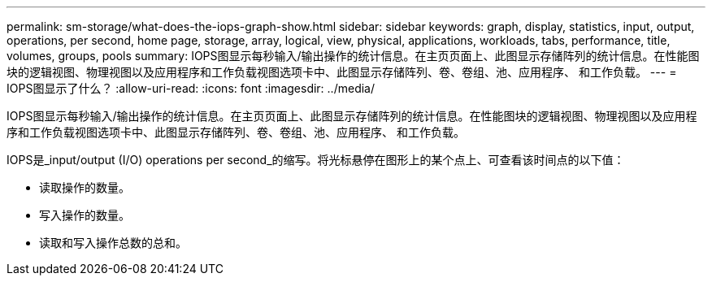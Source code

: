 ---
permalink: sm-storage/what-does-the-iops-graph-show.html 
sidebar: sidebar 
keywords: graph, display, statistics, input, output, operations, per second, home page, storage, array, logical, view, physical, applications, workloads, tabs, performance, title, volumes, groups, pools 
summary: IOPS图显示每秒输入/输出操作的统计信息。在主页页面上、此图显示存储阵列的统计信息。在性能图块的逻辑视图、物理视图以及应用程序和工作负载视图选项卡中、此图显示存储阵列、卷、卷组、池、应用程序、 和工作负载。 
---
= IOPS图显示了什么？
:allow-uri-read: 
:icons: font
:imagesdir: ../media/


[role="lead"]
IOPS图显示每秒输入/输出操作的统计信息。在主页页面上、此图显示存储阵列的统计信息。在性能图块的逻辑视图、物理视图以及应用程序和工作负载视图选项卡中、此图显示存储阵列、卷、卷组、池、应用程序、 和工作负载。

IOPS是_input/output (I/O) operations per second_的缩写。将光标悬停在图形上的某个点上、可查看该时间点的以下值：

* 读取操作的数量。
* 写入操作的数量。
* 读取和写入操作总数的总和。

